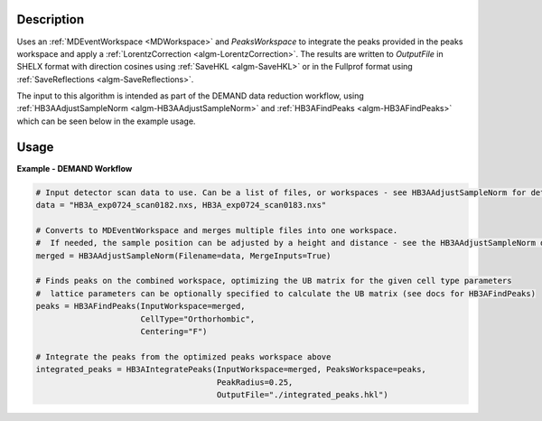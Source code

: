 .. algorithm::

.. summary::

.. relatedalgorithms::

.. properties::

Description
-----------

Uses an :ref:`MDEventWorkspace <MDWorkspace>` and `PeaksWorkspace` to integrate the peaks provided in the peaks
workspace and apply a :ref:`LorentzCorrection <algm-LorentzCorrection>`. The results are written to `OutputFile` in
SHELX format with direction cosines using :ref:`SaveHKL <algm-SaveHKL>` or in the Fullprof format using
:ref:`SaveReflections <algm-SaveReflections>`.

The input to this algorithm is intended as part of the DEMAND data reduction workflow, using
:ref:`HB3AAdjustSampleNorm <algm-HB3AAdjustSampleNorm>` and :ref:`HB3AFindPeaks <algm-HB3AFindPeaks>` which can be seen
below in the example usage.

Usage
-----

**Example - DEMAND Workflow**

.. code-block:: python

    # Input detector scan data to use. Can be a list of files, or workspaces - see HB3AAdjustSampleNorm for details
    data = "HB3A_exp0724_scan0182.nxs, HB3A_exp0724_scan0183.nxs"

    # Converts to MDEventWorkspace and merges multiple files into one workspace.
    #  If needed, the sample position can be adjusted by a height and distance - see the HB3AAdjustSampleNorm docs
    merged = HB3AAdjustSampleNorm(Filename=data, MergeInputs=True)

    # Finds peaks on the combined workspace, optimizing the UB matrix for the given cell type parameters
    #  lattice parameters can be optionally specified to calculate the UB matrix (see docs for HB3AFindPeaks)
    peaks = HB3AFindPeaks(InputWorkspace=merged,
                          CellType="Orthorhombic",
                          Centering="F")

    # Integrate the peaks from the optimized peaks workspace above
    integrated_peaks = HB3AIntegratePeaks(InputWorkspace=merged, PeaksWorkspace=peaks,
                                          PeakRadius=0.25,
                                          OutputFile="./integrated_peaks.hkl")

.. categories::

.. sourcelink::
